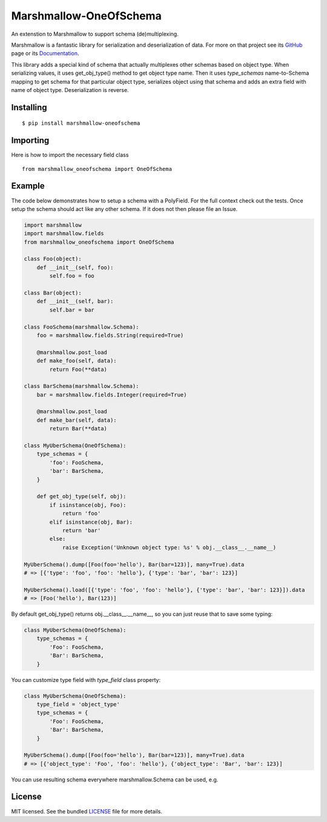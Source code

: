 =====================
Marshmallow-OneOfSchema
=====================

.. image:: https://travis-ci.org/maximkulkin/marshmallow-oneofschema.svg?branch=master
    :target: https://travis-ci.org/maximkulkin/marshmallow-oneofschema
    :alt: Build Status

An extenstion to Marshmallow to support schema (de)multiplexing.

Marshmallow is a fantastic library for serialization and deserialization of data.
For more on that project see its `GitHub <https://github.com/marshmallow-code/marshmallow>`_
page or its `Documentation <http://marshmallow.readthedocs.org/en/latest/>`_.

This library adds a special kind of schema that actually multiplexes other schemas
based on object type. When serializing values, it uses get_obj_type() method
to get object type name. Then it uses `type_schemas` name-to-Schema mapping
to get schema for that particular object type, serializes object using that
schema and adds an extra field with name of object type. Deserialization is reverse.

Installing
----------
::

    $ pip install marshmallow-oneofschema

Importing
---------
Here is how to import the necessary field class
::

    from marshmallow_oneofschema import OneOfSchema

Example
-------

The code below demonstrates how to setup a schema with a PolyField. For the full context check out the tests.
Once setup the schema should act like any other schema. If it does not then please file an Issue.

.. code:: python

        import marshmallow
        import marshmallow.fields
        from marshmallow_oneofschema import OneOfSchema

        class Foo(object):
            def __init__(self, foo):
                self.foo = foo

        class Bar(object):
            def __init__(self, bar):
                self.bar = bar

        class FooSchema(marshmallow.Schema):
            foo = marshmallow.fields.String(required=True)

            @marshmallow.post_load
            def make_foo(self, data):
                return Foo(**data)

        class BarSchema(marshmallow.Schema):
            bar = marshmallow.fields.Integer(required=True)

            @marshmallow.post_load
            def make_bar(self, data):
                return Bar(**data)

        class MyUberSchema(OneOfSchema):
            type_schemas = {
                'foo': FooSchema,
                'bar': BarSchema,
            }

            def get_obj_type(self, obj):
                if isinstance(obj, Foo):
                    return 'foo'
                elif isinstance(obj, Bar):
                    return 'bar'
                else:
                    raise Exception('Unknown object type: %s' % obj.__class__.__name__)

        MyUberSchema().dump([Foo(foo='hello'), Bar(bar=123)], many=True).data
        # => [{'type': 'foo', 'foo': 'hello'}, {'type': 'bar', 'bar': 123}]

        MyUberSchema().load([{'type': 'foo', 'foo': 'hello'}, {'type': 'bar', 'bar': 123}]).data
        # => [Foo('hello'), Bar(123)]

By default get_obj_type() returns obj.__class__.__name__, so you can just reuse that
to save some typing:

.. code:: python

        class MyUberSchema(OneOfSchema):
            type_schemas = {
                'Foo': FooSchema,
                'Bar': BarSchema,
            }

You can customize type field with `type_field` class property:

.. code:: python

        class MyUberSchema(OneOfSchema):
            type_field = 'object_type'
            type_schemas = {
                'Foo': FooSchema,
                'Bar': BarSchema,
            }

        MyUberSchema().dump([Foo(foo='hello'), Bar(bar=123)], many=True).data
        # => [{'object_type': 'Foo', 'foo': 'hello'}, {'object_type': 'Bar', 'bar': 123}]

You can use resulting schema everywhere marshmallow.Schema can be used, e.g.

.. code:: python
        import marshmallow as m
        import marshmallow.fields as f

        class MyOtherSchema(m.Schema):
            items = f.List(f.Nested(MyUberSchema))

License
-------

MIT licensed. See the bundled `LICENSE <https://github.com/maximkulkin/marshmallow-oneofschema/blob/master/LICENSE>`_ file for more details.

